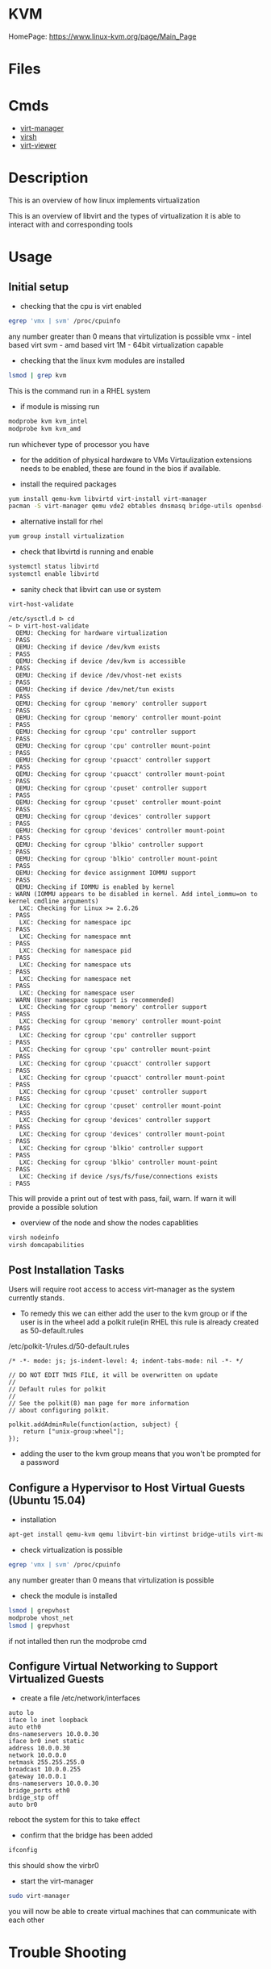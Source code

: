 #+TAGS: virtualization kvm


* KVM
HomePage: https://www.linux-kvm.org/page/Main_Page

* Files
* Cmds
- [[file://home/crito/org/tech/virt_and_cloud/virt-manager.org][virt-manager]]
- [[file://home/crito/org/tech/virt_and_cloud/virsh.org][virsh]]
- [[file://home/crito/org/tech/virt_and_cloud/virt-viewer.org][virt-viewer]]



* Description
This is an overview of how linux implements virtualization
[[file://home/crito/Pictures/org/kvm_arch_overview.jpg]]

This is an overview of libvirt and the types of virtualization it is able to interact with and corresponding tools
[[file://home/crito/Pictures/org/Libvirt_support.png]]

* Usage
** Initial setup
- checking that the cpu is virt enabled
#+BEGIN_SRC sh
egrep 'vmx | svm' /proc/cpuinfo
#+END_SRC
any number greater than 0 means that virtulization is possible
vmx - intel based virt
svm - amd based virt
1M  - 64bit virtualization capable

- checking that the linux kvm modules are installed
#+BEGIN_SRC sh
lsmod | grep kvm
#+END_SRC
This is the command run in a RHEL system
[[file://home/crito/Pictures/org/kvm_modules.png]]

- if module is missing run
#+BEGIN_SRC sh
modprobe kvm kvm_intel
modprobe kvm kvm_amd
#+END_SRC
run whichever type of processor you have

- for the addition of physical hardware to VMs Virtaulization extensions needs to be enabled, these are found in the bios if available.

- install the required packages
#+BEGIN_SRC sh
yum install qemu-kvm libvirtd virt-install virt-manager
pacman -S virt-manager qemu vde2 ebtables dnsmasq bridge-utils openbsd-netcat
#+END_SRC

- alternative install for rhel
#+BEGIN_SRC sh
yum group install virtualization
#+END_SRC

- check that libvirtd is running and enable
#+BEGIN_SRC sh
systemctl status libvirtd
systemctl enable libvirtd
#+END_SRC

- sanity check that libvirt can use or system
#+BEGIN_SRC sh
virt-host-validate
#+END_SRC
#+BEGIN_EXAMPLE
/etc/sysctl.d ᐅ cd  
~ ᐅ virt-host-validate  
  QEMU: Checking for hardware virtualization                                 : PASS
  QEMU: Checking if device /dev/kvm exists                                   : PASS
  QEMU: Checking if device /dev/kvm is accessible                            : PASS
  QEMU: Checking if device /dev/vhost-net exists                             : PASS
  QEMU: Checking if device /dev/net/tun exists                               : PASS
  QEMU: Checking for cgroup 'memory' controller support                      : PASS
  QEMU: Checking for cgroup 'memory' controller mount-point                  : PASS
  QEMU: Checking for cgroup 'cpu' controller support                         : PASS
  QEMU: Checking for cgroup 'cpu' controller mount-point                     : PASS
  QEMU: Checking for cgroup 'cpuacct' controller support                     : PASS
  QEMU: Checking for cgroup 'cpuacct' controller mount-point                 : PASS
  QEMU: Checking for cgroup 'cpuset' controller support                      : PASS
  QEMU: Checking for cgroup 'cpuset' controller mount-point                  : PASS
  QEMU: Checking for cgroup 'devices' controller support                     : PASS
  QEMU: Checking for cgroup 'devices' controller mount-point                 : PASS
  QEMU: Checking for cgroup 'blkio' controller support                       : PASS
  QEMU: Checking for cgroup 'blkio' controller mount-point                   : PASS
  QEMU: Checking for device assignment IOMMU support                         : PASS
  QEMU: Checking if IOMMU is enabled by kernel                               : WARN (IOMMU appears to be disabled in kernel. Add intel_iommu=on to kernel cmdline arguments)
   LXC: Checking for Linux >= 2.6.26                                         : PASS
   LXC: Checking for namespace ipc                                           : PASS
   LXC: Checking for namespace mnt                                           : PASS
   LXC: Checking for namespace pid                                           : PASS
   LXC: Checking for namespace uts                                           : PASS
   LXC: Checking for namespace net                                           : PASS
   LXC: Checking for namespace user                                          : WARN (User namespace support is recommended)
   LXC: Checking for cgroup 'memory' controller support                      : PASS
   LXC: Checking for cgroup 'memory' controller mount-point                  : PASS
   LXC: Checking for cgroup 'cpu' controller support                         : PASS
   LXC: Checking for cgroup 'cpu' controller mount-point                     : PASS
   LXC: Checking for cgroup 'cpuacct' controller support                     : PASS
   LXC: Checking for cgroup 'cpuacct' controller mount-point                 : PASS
   LXC: Checking for cgroup 'cpuset' controller support                      : PASS
   LXC: Checking for cgroup 'cpuset' controller mount-point                  : PASS
   LXC: Checking for cgroup 'devices' controller support                     : PASS
   LXC: Checking for cgroup 'devices' controller mount-point                 : PASS
   LXC: Checking for cgroup 'blkio' controller support                       : PASS
   LXC: Checking for cgroup 'blkio' controller mount-point                   : PASS
   LXC: Checking if device /sys/fs/fuse/connections exists                   : PASS
#+END_EXAMPLE
This will provide a print out of test with pass, fail, warn. If warn it will provide a possible solution

- overview of the node and show the nodes capablities
#+BEGIN_SRC sh
virsh nodeinfo
virsh domcapabilities
#+END_SRC

** Post Installation Tasks
Users will require root access to access virt-manager as the system currently stands.
- To remedy this we can either add the user to the kvm group or if the user is in the wheel add a polkit rule(in RHEL this rule is already created as 50-default.rules
/etc/polkit-1/rules.d/50-default.rules
#+BEGIN_EXAMPLE
/* -*- mode: js; js-indent-level: 4; indent-tabs-mode: nil -*- */

// DO NOT EDIT THIS FILE, it will be overwritten on update
//
// Default rules for polkit
//
// See the polkit(8) man page for more information
// about configuring polkit.

polkit.addAdminRule(function(action, subject) {
    return ["unix-group:wheel"];
});
#+END_EXAMPLE
- adding the user to the kvm group means that you won't be prompted for a password  


** Configure a Hypervisor to Host Virtual Guests (Ubuntu 15.04)
- installation
#+BEGIN_SRC sh
apt-get install qemu-kvm qemu libvirt-bin virtinst bridge-utils virt-manager virt-viewer
#+END_SRC

- check virtualization is possible
#+BEGIN_SRC sh
egrep 'vmx | svm' /proc/cpuinfo
#+END_SRC
any number greater than 0 means that virtulization is possible

- check the module is installed
#+BEGIN_SRC sh
lsmod | grepvhost
modprobe vhost_net
lsmod | grepvhost
#+END_SRC
if not intalled then run the modprobe cmd

** Configure Virtual Networking to Support Virtualized Guests

- create a file /etc/network/interfaces
#+BEGIN_EXAMPLE
auto lo
iface lo inet loopback
auto eth0
dns-nameservers 10.0.0.30
iface br0 inet static
address 10.0.0.30
network 10.0.0.0
netmask 255.255.255.0
broadcast 10.0.0.255
gateway 10.0.0.1
dns-nameservers 10.0.0.30
bridge_ports eth0
brdige_stp off
auto br0
#+END_EXAMPLE
reboot the system for this to take effect

- confirm that the bridge has been added
#+BEGIN_SRC sh
ifconfig
#+END_SRC
this should show the virbr0

- start the virt-manager
#+BEGIN_SRC sh
sudo virt-manager
#+END_SRC
you will now be able to create virtual machines that can communicate with each other

* Trouble Shooting
** Permissions issue due to removing acl attrs from home directory
- noticed that these acl attrs where present on my home directory, but unsure as to why so removed.
#+BEGIN_EXAMPLE
/home ᐅ getfacl VMs
# file: VMs
# owner: crito
# group: kvm
user::rwx
user:nobody:--x
group::---
mask::--x
other::---
#+END_EXAMPLE
- this caused access permission issues for virt-manager
- once these acl were reset the permissions issue was corrected.

* Lecture
** KVM and QEMU Internals - Understanding the IO subsystem - Kyle Bader :openstack:
   
+ Full virtualization and Paravirtualization
  - Full 
    - runs normal guest os iso
    - slow
    - trap emulate
    - doesn't require intel-VT or AMD-V extensions

  - Paravirtualization
    - best for I/O performance.
    - requires modification of guest os.
    - virtio-blk and virtio-scsi
      - either of these drivers can be choosen on the glance image.  
	
+ AIO Modes in Nova
  - Asynchronious IO
    - uses kernel AIO io_submit(2)
    - can help performance, but io_submit can block causing jitter in VM(missed ticks)
  - Synchronious IO
    - default in Nova
    - pread64, pwrite64 calls
    - userspace implementation of AIO using thread pool.

+ Caching modes available in QEMU
  - uses host caching
  - guest disk WCE
  - rbd_cache
  - rbd_max_dirty

- cache modes are influenced by Nova.
- Example: disk_cachemodes='writeback' in nova.conf
- forces same cache behaviour for all vm's and cinder volume types

*** L^
- Supermicro - mentioned with percona
- gorilla scalability model - neil gunther
- rbd based cluster
* Tutorial
** [[https://www.linux.com/learn/intro-to-linux/2017/5/creating-virtual-machines-kvm-part-1][KVM - Linux.com]]

* Books
* Links
[[https://fatmin.com/2016/12/20/how-to-resize-a-qcow2-image-and-filesystem-with-virt-resize/][How to Resize a qcow2 Image and Filesystem with Virt-Resize - Fatmin Blog]]
[[https://www.benweb.eu/2015/04/virtualbox-vs-kvm/][VirtualBox Vs KVM - BenWeb]]



